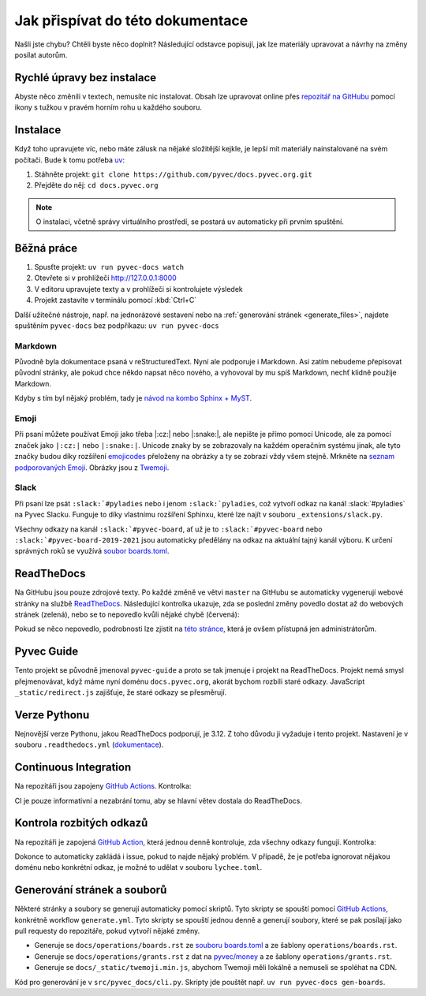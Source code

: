 .. _contributing:

Jak přispívat do této dokumentace
=================================

Našli jste chybu? Chtěli byste něco doplnit? Následující odstavce popisují, jak lze materiály upravovat a návrhy na změny posílat autorům.

Rychlé úpravy bez instalace
---------------------------

Abyste něco změnili v textech, nemusíte nic instalovat. Obsah lze upravovat online přes `repozitář na GitHubu <https://github.com/pyvec/docs.pyvec.org>`_ pomocí ikony s tužkou v pravém horním rohu u každého souboru.

Instalace
---------

Když toho upravujete víc, nebo máte zálusk na nějaké složitější kejkle, je lepší mít materiály nainstalované na svém počítači. Bude k tomu potřeba `uv <https://docs.astral.sh/uv/>`_:

#. Stáhněte projekt: ``git clone https://github.com/pyvec/docs.pyvec.org.git``
#. Přejděte do něj: ``cd docs.pyvec.org``

.. note::

    O instalaci, včetně správy virtuálního prostředí, se postará
    ``uv`` automaticky při prvním spuštění.

Běžná práce
-----------

#. Spusťte projekt: ``uv run pyvec-docs watch``
#. Otevřete si v prohlížeči `<http://127.0.0.1:8000>`_
#. V editoru upravujete texty a v prohlížeči si kontrolujete výsledek
#. Projekt zastavíte v terminálu pomocí :kbd:`Ctrl+C`

Další užitečné nástroje, např. na jednorázové sestavení nebo na
:ref:`generování stránek <generate_files>`,
najdete spuštěním ``pyvec-docs`` bez podpříkazu: ``uv run pyvec-docs``


Markdown
^^^^^^^^

Původně byla dokumentace psaná v reStructuredText. Nyní ale podporuje i Markdown. Asi zatím nebudeme přepisovat původní stránky, ale pokud chce někdo napsat něco nového, a vyhovoval by mu spíš Markdown, nechť klidně použije Markdown.

Kdyby s tím byl nějaký problém, tady je `návod na kombo Sphinx + MyST <https://docs.readthedocs.io/en/stable/guides/migrate-rest-myst.html>`__.

Emoji
^^^^^

Při psaní můžete používat Emoji jako třeba |:cz:| nebo |:snake:|, ale nepište je přímo pomocí Unicode, ale za pomocí značek jako ``|:cz:|`` nebo ``|:snake:|``. Unicode znaky by se zobrazovaly na každém operačním systému jinak, ale tyto značky budou díky rozšíření `emojicodes <https://github.com/sphinx-contrib/emojicodes>`__ přeloženy na obrázky a ty se zobrazí vždy všem stejně. Mrkněte na `seznam podporovaných Emoji <https://sphinxemojicodes.readthedocs.io/>`__. Obrázky jsou z `Twemoji <https://github.com/twitter/twemoji>`_.

Slack
^^^^^

Při psaní lze psát ``:slack:`#pyladies`` nebo i jenom ``:slack:`pyladies``, což vytvoří odkaz na kanál :slack:`#pyladies` na Pyvec Slacku. Funguje to díky vlastnímu rozšíření Sphinxu, které lze najít v souboru ``_extensions/slack.py``.

Všechny odkazy na kanál ``:slack:`#pyvec-board``, ať už je to ``:slack:`#pyvec-board`` nebo ``:slack:`#pyvec-board-2019-2021`` jsou automaticky předělány na odkaz na aktuální tajný kanál výboru. K určení správných roků se využívá `soubor boards.toml <https://github.com/pyvec/docs.pyvec.org/blob/master/src/pyvec_docs/boards.toml>`_.

.. _docs-pyvec-rtd:

ReadTheDocs
-----------

Na GitHubu jsou pouze zdrojové texty. Po každé změně ve větvi ``master`` na GitHubu se automaticky vygenerují webové stránky na službě `ReadTheDocs <https://pyvec-guide.readthedocs.io/>`_. Následující kontrolka ukazuje, zda se poslední změny povedlo dostat až do webových stránek (zelená), nebo se to nepovedlo kvůli nějaké chybě (červená):

.. image:: https://readthedocs.org/projects/pyvec-guide/badge/?version=latest
    :target: https://readthedocs.org/projects/pyvec-guide/builds/
    :alt: Documentation Status

Pokud se něco nepovedlo, podrobnosti lze zjistit na `této stránce  <https://readthedocs.org/projects/pyvec-guide/builds/>`_, která je ovšem přístupná jen administrátorům.

Pyvec Guide
-----------

Tento projekt se původně jmenoval ``pyvec-guide`` a proto se tak jmenuje i projekt na ReadTheDocs. Projekt nemá smysl přejmenovávat, když máme nyní doménu ``docs.pyvec.org``, akorát bychom rozbili staré odkazy. JavaScript ``_static/redirect.js`` zajišťuje, že staré odkazy se přesměrují.

Verze Pythonu
-------------

Nejnovější verze Pythonu, jakou ReadTheDocs podporují, je 3.12. Z toho důvodu ji vyžaduje i tento projekt. Nastavení je v souboru ``.readthedocs.yml`` (`dokumentace <https://docs.readthedocs.io/en/latest/config-file/v2.html>`_).

Continuous Integration
----------------------

Na repozitáři jsou zapojeny `GitHub Actions <https://github.com/pyvec/docs.pyvec.org/actions>`_. Kontrolka:

.. image:: https://github.com/pyvec/docs.pyvec.org/actions/workflows/test.yml/badge.svg
    :target: https://github.com/pyvec/docs.pyvec.org/actions
    :alt: Continuous Integration Status (test)

CI je pouze informativní a nezabrání tomu, aby se hlavní větev dostala do ReadTheDocs.

Kontrola rozbitých odkazů
-------------------------

Na repozitáři je zapojená `GitHub Action <https://github.com/lycheeverse/lychee-action>`_, která jednou denně kontroluje, zda všechny odkazy fungují. Kontrolka:

.. image:: https://github.com/pyvec/docs.pyvec.org/actions/workflows/check-links.yml/badge.svg
    :target: https://github.com/pyvec/docs.pyvec.org/actions
    :alt: Continuous Integration Status (check links)

Dokonce to automaticky zakládá i issue, pokud to najde nějaký problém. V případě, že je potřeba ignorovat nějakou doménu nebo konkrétní odkaz, je možné to udělat v souboru ``lychee.toml``.

.. _generate_files:

Generování stránek a souborů
----------------------------

Některé stránky a soubory se generují automaticky pomocí skriptů. Tyto skripty se spouští pomocí `GitHub Actions <https://github.com/pyvec/docs.pyvec.org/actions>`_, konkrétně workflow ``generate.yml``. Tyto skripty se spouští jednou denně a generují soubory, které se pak posílají jako pull requesty do repozitáře, pokud vytvoří nějaké změny.

- Generuje se ``docs/operations/boards.rst`` ze `souboru boards.toml <https://github.com/pyvec/docs.pyvec.org/blob/master/src/pyvec_docs/boards.toml>`_ a ze šablony ``operations/boards.rst``.
- Generuje se ``docs/operations/grants.rst`` z dat na `pyvec/money <https://github.com/pyvec/money>`_ a ze šablony ``operations/grants.rst``.
- Generuje se ``docs/_static/twemoji.min.js``, abychom Twemoji měli lokálně a nemuseli se spoléhat na CDN.

Kód pro generování je v ``src/pyvec_docs/cli.py``. Skripty jde pouštět např. ``uv run pyvec-docs gen-boards``.
